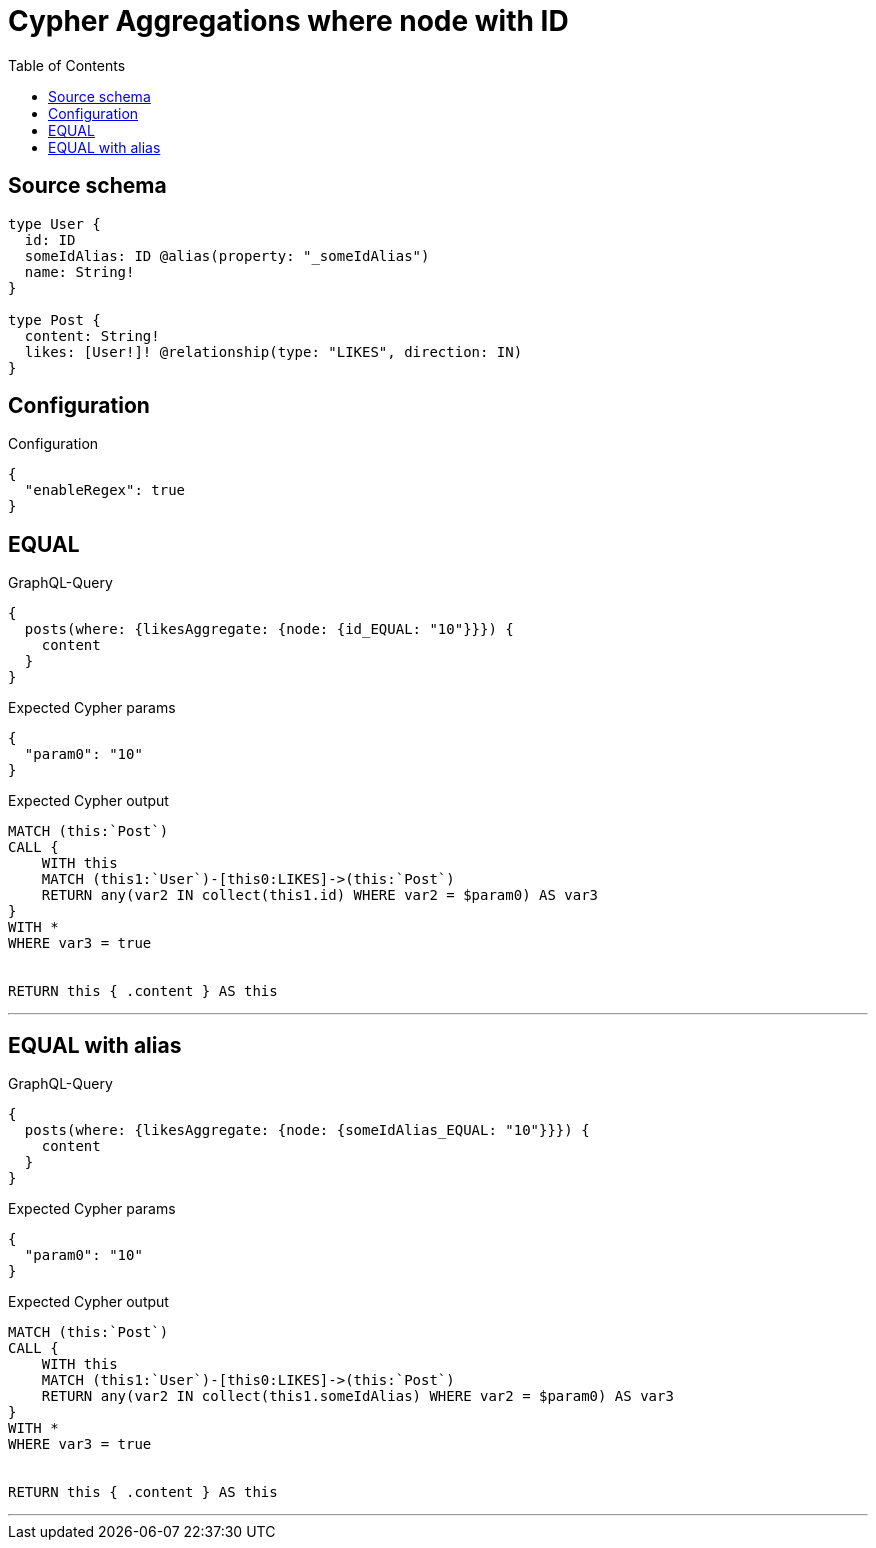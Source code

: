 :toc:

= Cypher Aggregations where node with ID

== Source schema

[source,graphql,schema=true]
----
type User {
  id: ID
  someIdAlias: ID @alias(property: "_someIdAlias")
  name: String!
}

type Post {
  content: String!
  likes: [User!]! @relationship(type: "LIKES", direction: IN)
}
----

== Configuration

.Configuration
[source,json,schema-config=true]
----
{
  "enableRegex": true
}
----
== EQUAL

.GraphQL-Query
[source,graphql]
----
{
  posts(where: {likesAggregate: {node: {id_EQUAL: "10"}}}) {
    content
  }
}
----

.Expected Cypher params
[source,json]
----
{
  "param0": "10"
}
----

.Expected Cypher output
[source,cypher]
----
MATCH (this:`Post`)
CALL {
    WITH this
    MATCH (this1:`User`)-[this0:LIKES]->(this:`Post`)
    RETURN any(var2 IN collect(this1.id) WHERE var2 = $param0) AS var3
}
WITH *
WHERE var3 = true


RETURN this { .content } AS this
----

'''

== EQUAL with alias

.GraphQL-Query
[source,graphql]
----
{
  posts(where: {likesAggregate: {node: {someIdAlias_EQUAL: "10"}}}) {
    content
  }
}
----

.Expected Cypher params
[source,json]
----
{
  "param0": "10"
}
----

.Expected Cypher output
[source,cypher]
----
MATCH (this:`Post`)
CALL {
    WITH this
    MATCH (this1:`User`)-[this0:LIKES]->(this:`Post`)
    RETURN any(var2 IN collect(this1.someIdAlias) WHERE var2 = $param0) AS var3
}
WITH *
WHERE var3 = true


RETURN this { .content } AS this
----

'''

